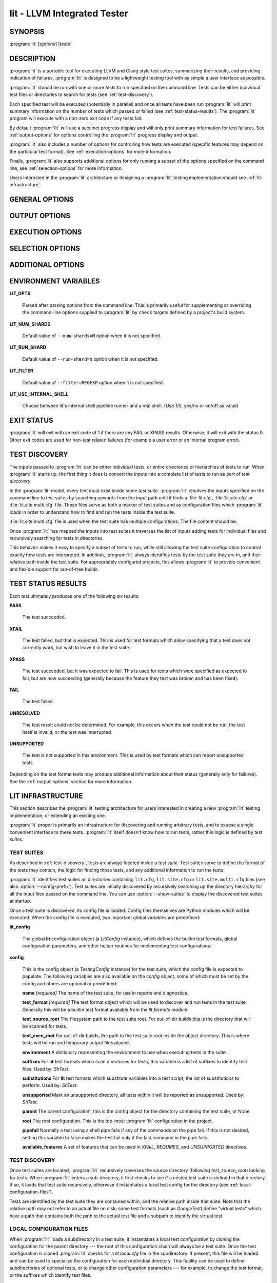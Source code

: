 lit - LLVM Integrated Tester
============================

.. program:: lit

SYNOPSIS
--------

:program:`lit` [*options*] [*tests*]

DESCRIPTION
-----------

:program:`lit` is a portable tool for executing LLVM and Clang style test
suites, summarizing their results, and providing indication of failures.
:program:`lit` is designed to be a lightweight testing tool with as simple a
user interface as possible.

:program:`lit` should be run with one or more *tests* to run specified on the
command line.  Tests can be either individual test files or directories to
search for tests (see :ref:`test-discovery`).

Each specified test will be executed (potentially in parallel) and once all
tests have been run :program:`lit` will print summary information on the number
of tests which passed or failed (see :ref:`test-status-results`).  The
:program:`lit` program will execute with a non-zero exit code if any tests
fail.

By default :program:`lit` will use a succinct progress display and will only
print summary information for test failures.  See :ref:`output-options` for
options controlling the :program:`lit` progress display and output.

:program:`lit` also includes a number of options for controlling how tests are
executed (specific features may depend on the particular test format).  See
:ref:`execution-options` for more information.

Finally, :program:`lit` also supports additional options for only running a
subset of the options specified on the command line, see
:ref:`selection-options` for more information.

Users interested in the :program:`lit` architecture or designing a
:program:`lit` testing implementation should see :ref:`lit-infrastructure`.

GENERAL OPTIONS
---------------

.. option:: -h, --help

 Show the :program:`lit` help message.

.. option:: -j N, --workers=N

 Run ``N`` tests in parallel.  By default, this is automatically chosen to
 match the number of detected available CPUs.

.. option:: --config-prefix=NAME

 Search for :file:`{NAME}.cfg`, :file:`{NAME}.site.cfg` and
 :file:`{NAME}.site.multi.cfg` when searching for test suites, instead of
 :file:`lit.cfg`, :file:`lit.site.cfg` and :file:`{NAME}.site.multi.cfg`.

.. option:: -D NAME[=VALUE], --param NAME[=VALUE]

 Add a user defined parameter ``NAME`` with the given ``VALUE`` (or the empty
 string if not given).  The meaning and use of these parameters is test suite
 dependent.

.. _output-options:

OUTPUT OPTIONS
--------------

.. option:: -q, --quiet

 Suppress any output except for test failures.

.. option:: -s, --succinct

 Show less output, for example don't show information on tests that pass.

.. option:: -v, --verbose

 Show more information on test failures, for example the entire test output
 instead of just the test result.

.. option:: -vv, --echo-all-commands

 Echo all commands to stdout, as they are being executed.
 This can be valuable for debugging test failures, as the last echoed command
 will be the one which has failed.
 :program:`lit` normally inserts a no-op command (``:`` in the case of bash)
 with argument ``'RUN: at line N'`` before each command pipeline, and this
 option also causes those no-op commands to be echoed to stdout to help you
 locate the source line of the failed command.
 This option implies ``--verbose``.

.. option:: -a, --show-all

 Show more information about all tests, for example the entire test
 commandline and output.

.. option:: --no-progress-bar

 Do not use curses based progress bar.

.. option:: --show-unsupported

 Show the names of unsupported tests.

.. option:: --show-xfail

 Show the names of tests that were expected to fail.

.. _execution-options:

EXECUTION OPTIONS
-----------------

.. option:: --path=PATH

 Specify an additional ``PATH`` to use when searching for executables in tests.

.. option:: --vg

 Run individual tests under valgrind (using the memcheck tool).  The
 ``--error-exitcode`` argument for valgrind is used so that valgrind failures
 will cause the program to exit with a non-zero status.

 When this option is enabled, :program:`lit` will also automatically provide a
 "``valgrind``" feature that can be used to conditionally disable (or expect
 failure in) certain tests.

.. option:: --vg-arg=ARG

 When :option:`--vg` is used, specify an additional argument to pass to
 :program:`valgrind` itself.

.. option:: --vg-leak

 When :option:`--vg` is used, enable memory leak checks.  When this option is
 enabled, :program:`lit` will also automatically provide a "``vg_leak``"
 feature that can be used to conditionally disable (or expect failure in)
 certain tests.

.. option:: --time-tests

 Track the wall time individual tests take to execute and includes the results
 in the summary output.  This is useful for determining which tests in a test
 suite take the most time to execute.  Note that this option is most useful
 with ``-j 1``.

.. _selection-options:

SELECTION OPTIONS
-----------------

.. option:: --max-tests=N

 Run at most ``N`` tests and then terminate.

.. option:: --max-time=N

 Spend at most ``N`` seconds (approximately) running tests and then terminate.

.. option:: --shuffle

 Run the tests in a random order.

.. option:: --num-shards=M

 Divide the set of selected tests into ``M`` equal-sized subsets or
 "shards", and run only one of them.  Must be used with the
 ``--run-shard=N`` option, which selects the shard to run.
 These two options provide a coarse mechanism for partitioning large
 testsuites, for parallel execution on separate machines (say in a large
 testing farm).

.. option:: --run-shard=N

 Select which shard to run, assuming the ``--num-shards=M`` option was
 provided. The two options must be used together, and the value of ``N``
 must be in the range ``1..M``.

.. option:: --filter=REGEXP

 Run only those tests whose name matches the regular expression specified in
 ``REGEXP``.

ADDITIONAL OPTIONS
------------------

.. option:: --debug

 Run :program:`lit` in debug mode, for debugging configuration issues and
 :program:`lit` itself.

.. option:: --show-suites

 List the discovered test suites and exit.

.. option:: --show-tests

 List all of the discovered tests and exit.

ENVIRONMENT VARIABLES
------------------

**LIT_OPTS**

 Parsed after parsing options from the command line.  This is primarily useful
 for supplementing or overriding the command-line options supplied to
 :program:`lit` by ``check`` targets defined by a project's build system.

**LIT_NUM_SHARDS**

 Default value of ``--num-shards=M`` option when it is not specified.

**LIT_RUN_SHARD**

 Default value of ``--run-shard=N`` option when it is not specified.

**LIT_FILTER**

 Default value of ``--filter=REGEXP`` option when it is not specified.

**LIT_USE_INTERNAL_SHELL**

 Choose between lit's internal shell pipeline runner and a real shell.
 (Use 1/0, yes/no or on/off as value)

EXIT STATUS
-----------

:program:`lit` will exit with an exit code of 1 if there are any FAIL or XPASS
results.  Otherwise, it will exit with the status 0.  Other exit codes are used
for non-test related failures (for example a user error or an internal program
error).

.. _test-discovery:

TEST DISCOVERY
--------------

The inputs passed to :program:`lit` can be either individual tests, or entire
directories or hierarchies of tests to run.  When :program:`lit` starts up, the
first thing it does is convert the inputs into a complete list of tests to run
as part of *test discovery*.

In the :program:`lit` model, every test must exist inside some *test suite*.
:program:`lit` resolves the inputs specified on the command line to test suites
by searching upwards from the input path until it finds a :file:`lit.cfg`,
:file:`lit.site.cfg` or :file:`lit.site.multi.cfg` file. These files serve as
both a marker of test suites and as configuration files which :program:`lit`
loads in order to understand how to find and run the tests inside the test suite.

:file:`lit.site.multi.cfg` file is used when the test suite has multiple
configurations. The file content should be:

.. code-block:: none
  <test suite name>
  /path/to/cfg_dir1/lit.site.cfg
  /path/to/cfg_dir2/lit.site.cfg
  ...

Once :program:`lit` has mapped the inputs into test suites it traverses the
list of inputs adding tests for individual files and recursively searching for
tests in directories.

This behavior makes it easy to specify a subset of tests to run, while still
allowing the test suite configuration to control exactly how tests are
interpreted.  In addition, :program:`lit` always identifies tests by the test
suite they are in, and their relative path inside the test suite.  For
appropriately configured projects, this allows :program:`lit` to provide
convenient and flexible support for out-of-tree builds.

.. _test-status-results:

TEST STATUS RESULTS
-------------------

Each test ultimately produces one of the following six results:

**PASS**

 The test succeeded.

**XFAIL**

 The test failed, but that is expected.  This is used for test formats which allow
 specifying that a test does not currently work, but wish to leave it in the test
 suite.

**XPASS**

 The test succeeded, but it was expected to fail.  This is used for tests which
 were specified as expected to fail, but are now succeeding (generally because
 the feature they test was broken and has been fixed).

**FAIL**

 The test failed.

**UNRESOLVED**

 The test result could not be determined.  For example, this occurs when the test
 could not be run, the test itself is invalid, or the test was interrupted.

**UNSUPPORTED**

 The test is not supported in this environment.  This is used by test formats
 which can report unsupported tests.

Depending on the test format tests may produce additional information about
their status (generally only for failures).  See the :ref:`output-options`
section for more information.

.. _lit-infrastructure:

LIT INFRASTRUCTURE
------------------

This section describes the :program:`lit` testing architecture for users interested in
creating a new :program:`lit` testing implementation, or extending an existing one.

:program:`lit` proper is primarily an infrastructure for discovering and running
arbitrary tests, and to expose a single convenient interface to these
tests. :program:`lit` itself doesn't know how to run tests, rather this logic is
defined by *test suites*.

TEST SUITES
~~~~~~~~~~~

As described in :ref:`test-discovery`, tests are always located inside a *test
suite*.  Test suites serve to define the format of the tests they contain, the
logic for finding those tests, and any additional information to run the tests.

:program:`lit` identifies test suites as directories containing ``lit.cfg``,
``lit.site.cfg`` or ``lit.site.multi.cfg`` files (see also :option:`--config-prefix`).
Test suites are initially discovered by recursively searching up the directory
hierarchy for all the input files passed on the command line.  You can use
:option:`--show-suites` to display the discovered test suites at startup.

Once a test suite is discovered, its config file is loaded.  Config files
themselves are Python modules which will be executed.  When the config file is
executed, two important global variables are predefined:

**lit_config**

 The global **lit** configuration object (a *LitConfig* instance), which defines
 the builtin test formats, global configuration parameters, and other helper
 routines for implementing test configurations.

**config**

 This is the config object (a *TestingConfig* instance) for the test suite,
 which the config file is expected to populate.  The following variables are also
 available on the *config* object, some of which must be set by the config and
 others are optional or predefined:

 **name** *[required]* The name of the test suite, for use in reports and
 diagnostics.

 **test_format** *[required]* The test format object which will be used to
 discover and run tests in the test suite.  Generally this will be a builtin test
 format available from the *lit.formats* module.

 **test_source_root** The filesystem path to the test suite root.  For out-of-dir
 builds this is the directory that will be scanned for tests.

 **test_exec_root** For out-of-dir builds, the path to the test suite root inside
 the object directory.  This is where tests will be run and temporary output files
 placed.

 **environment** A dictionary representing the environment to use when executing
 tests in the suite.

 **suffixes** For **lit** test formats which scan directories for tests, this
 variable is a list of suffixes to identify test files.  Used by: *ShTest*.

 **substitutions** For **lit** test formats which substitute variables into a test
 script, the list of substitutions to perform.  Used by: *ShTest*.

 **unsupported** Mark an unsupported directory, all tests within it will be
 reported as unsupported.  Used by: *ShTest*.

 **parent** The parent configuration, this is the config object for the directory
 containing the test suite, or None.

 **root** The root configuration.  This is the top-most :program:`lit` configuration in
 the project.

 **pipefail** Normally a test using a shell pipe fails if any of the commands
 on the pipe fail. If this is not desired, setting this variable to false
 makes the test fail only if the last command in the pipe fails.

 **available_features** A set of features that can be used in `XFAIL`,
 `REQUIRES`, and `UNSUPPORTED` directives.

TEST DISCOVERY
~~~~~~~~~~~~~~

Once test suites are located, :program:`lit` recursively traverses the source
directory (following *test_source_root*) looking for tests.  When :program:`lit`
enters a sub-directory, it first checks to see if a nested test suite is
defined in that directory.  If so, it loads that test suite recursively,
otherwise it instantiates a local test config for the directory (see
:ref:`local-configuration-files`).

Tests are identified by the test suite they are contained within, and the
relative path inside that suite.  Note that the relative path may not refer to
an actual file on disk; some test formats (such as *GoogleTest*) define
"virtual tests" which have a path that contains both the path to the actual
test file and a subpath to identify the virtual test.

.. _local-configuration-files:

LOCAL CONFIGURATION FILES
~~~~~~~~~~~~~~~~~~~~~~~~~

When :program:`lit` loads a subdirectory in a test suite, it instantiates a
local test configuration by cloning the configuration for the parent directory
--- the root of this configuration chain will always be a test suite.  Once the
test configuration is cloned :program:`lit` checks for a *lit.local.cfg* file
in the subdirectory.  If present, this file will be loaded and can be used to
specialize the configuration for each individual directory.  This facility can
be used to define subdirectories of optional tests, or to change other
configuration parameters --- for example, to change the test format, or the
suffixes which identify test files.

PRE-DEFINED SUBSTITUTIONS
~~~~~~~~~~~~~~~~~~~~~~~~~~

:program:`lit` provides various patterns that can be used with the RUN command.
These are defined in TestRunner.py. The base set of substitutions are:

 ======================= ==============
  Macro                   Substitution
 ======================= ==============
 %s                      source path (path to the file currently being run)
 %S                      source dir (directory of the file currently being run)
 %p                      same as %S
 %{pathsep}              path separator
 %t                      temporary file name unique to the test
 %basename_t             The last path component of %t but without the ``.tmp`` extension
 %T                      parent directory of %t (not unique, deprecated, do not use)
 %%                      %
 %/s                     %s but ``\`` is replaced by ``/``
 %/S                     %S but ``\`` is replaced by ``/``
 %/p                     %p but ``\`` is replaced by ``/``
 %/t                     %t but ``\`` is replaced by ``/``
 %/T                     %T but ``\`` is replaced by ``/``
 %{/s:regex_replacement} %/s but escaped for use in the replacement of a ``s@@@`` command in sed
 %{/S:regex_replacement} %/S but escaped for use in the replacement of a ``s@@@`` command in sed
 %{/p:regex_replacement} %/p but escaped for use in the replacement of a ``s@@@`` command in sed
 %{/t:regex_replacement} %/t but escaped for use in the replacement of a ``s@@@`` command in sed
 %{/T:regex_replacement} %/T but escaped for use in the replacement of a ``s@@@`` command in sed
 %:s                     On Windows, %/s but a ``:`` is removed if its the second character.
                         Otherwise, %s but with a single leading ``/`` removed.
 %:S                     On Windows, %/S but a ``:`` is removed if its the second character.
                         Otherwise, %S but with a single leading ``/`` removed.
 %:p                     On Windows, %/p but a ``:`` is removed if its the second character.
                         Otherwise, %p but with a single leading ``/`` removed.
 %:t                     On Windows, %/t but a ``:`` is removed if its the second character.
                         Otherwise, %t but with a single leading ``/`` removed.
 %:T                     On Windows, %/T but a ``:`` is removed if its the second character.
                         Otherwise, %T but with a single leading ``/`` removed.
 ======================= ==============

Other substitutions are provided that are variations on this base set and
further substitution patterns can be defined by each test module. See the
modules :ref:`local-configuration-files`.

More detailed information on substitutions can be found in the
:doc:`../TestingGuide`.

TEST RUN OUTPUT FORMAT
~~~~~~~~~~~~~~~~~~~~~~

The :program:`lit` output for a test run conforms to the following schema, in
both short and verbose modes (although in short mode no PASS lines will be
shown).  This schema has been chosen to be relatively easy to reliably parse by
a machine (for example in buildbot log scraping), and for other tools to
generate.

Each test result is expected to appear on a line that matches:

.. code-block:: none

  <result code>: <test name> (<progress info>)

where ``<result-code>`` is a standard test result such as PASS, FAIL, XFAIL,
XPASS, UNRESOLVED, or UNSUPPORTED.  The performance result codes of IMPROVED and
REGRESSED are also allowed.

The ``<test name>`` field can consist of an arbitrary string containing no
newline.

The ``<progress info>`` field can be used to report progress information such
as (1/300) or can be empty, but even when empty the parentheses are required.

Each test result may include additional (multiline) log information in the
following format:

.. code-block:: none

  <log delineator> TEST '(<test name>)' <trailing delineator>
  ... log message ...
  <log delineator>

where ``<test name>`` should be the name of a preceding reported test, ``<log
delineator>`` is a string of "*" characters *at least* four characters long
(the recommended length is 20), and ``<trailing delineator>`` is an arbitrary
(unparsed) string.

The following is an example of a test run output which consists of four tests A,
B, C, and D, and a log message for the failing test C:

.. code-block:: none

  PASS: A (1 of 4)
  PASS: B (2 of 4)
  FAIL: C (3 of 4)
  ******************** TEST 'C' FAILED ********************
  Test 'C' failed as a result of exit code 1.
  ********************
  PASS: D (4 of 4)

LIT EXAMPLE TESTS
~~~~~~~~~~~~~~~~~

The :program:`lit` distribution contains several example implementations of
test suites in the *ExampleTests* directory.

SEE ALSO
--------

valgrind(1)
